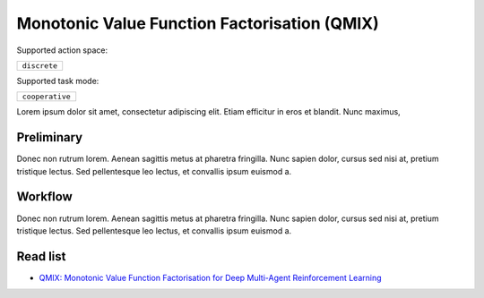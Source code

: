 .. _QMIX:

Monotonic Value Function Factorisation (QMIX)
---------------------------------------------


Supported action space:

.. list-table::
   :widths: 25
   :header-rows: 0

   * - ``discrete``

Supported task mode:

.. list-table::
   :widths: 25
   :header-rows: 0

   * - ``cooperative``

Lorem ipsum dolor sit amet, consectetur adipiscing elit. Etiam efficitur in eros et blandit. Nunc maximus,

Preliminary
^^^^^^^^^^^^^^^^^^^^^^^^^^^^^

Donec non rutrum lorem. Aenean sagittis metus at pharetra fringilla. Nunc sapien dolor, cursus sed nisi at,
pretium tristique lectus. Sed pellentesque leo lectus, et convallis ipsum euismod a.


Workflow
^^^^^^^^^^^^^^^^^^^^^^^^^^^^^

Donec non rutrum lorem. Aenean sagittis metus at pharetra fringilla. Nunc sapien dolor, cursus sed nisi at,
pretium tristique lectus. Sed pellentesque leo lectus, et convallis ipsum euismod a.

Read list
^^^^^^^^^^^^^^^^^^^^^^^^^^^^^


- `QMIX: Monotonic Value Function Factorisation for Deep Multi-Agent Reinforcement Learning <https://arxiv.org/abs/1803.11485>`_
